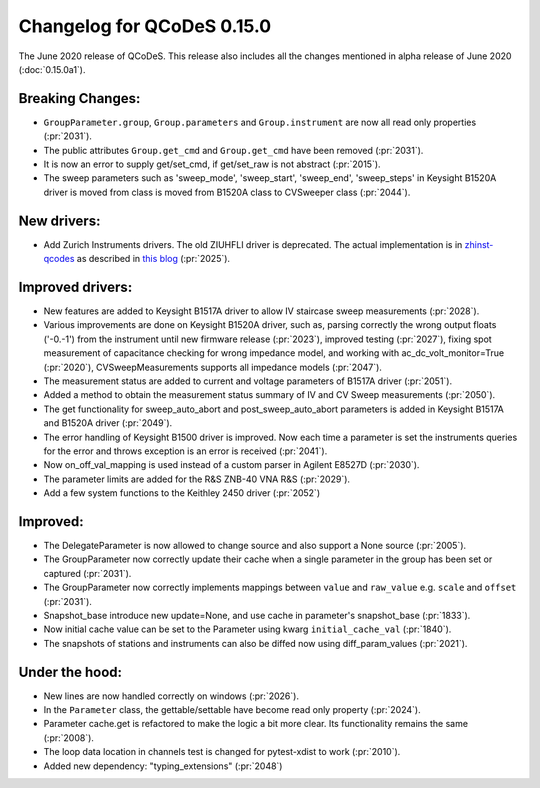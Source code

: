 Changelog for QCoDeS 0.15.0
===========================

The June 2020 release of QCoDeS. This release also includes all the changes
mentioned in alpha release of June 2020 (:doc:`0.15.0a1`).

Breaking Changes:
_________________

* ``GroupParameter.group``, ``Group.parameters`` and ``Group.instrument`` are
  now all read only properties (:pr:`2031`).
* The public attributes ``Group.get_cmd`` and ``Group.get_cmd`` have
  been removed (:pr:`2031`).
* It is now an error to supply get/set_cmd, if get/set_raw is not abstract
  (:pr:`2015`).
* The sweep parameters such as 'sweep_mode', 'sweep_start', 'sweep_end',
  'sweep_steps' in Keysight B1520A driver is moved from  class is moved from
  B1520A class to CVSweeper class (:pr:`2044`).

New drivers:
____________

* Add Zurich Instruments drivers. The old ZIUHFLI driver is deprecated. The
  actual implementation is in
  `zhinst-qcodes <https://github.com/zhinst/zhinst-qcodes/>`_
  as described in
  `this blog <https://blogs.zhinst
  .com/andrea/2020/05/24/control-your-measurements-with-qcodes-and-labber/>`_
  (:pr:`2025`).



Improved drivers:
_________________

* New features are added to Keysight B1517A driver to allow IV
  staircase sweep measurements (:pr:`2028`).
* Various improvements are done on Keysight B1520A driver, such as, parsing
  correctly the wrong output floats ('-0.-1') from the instrument until new
  firmware release (:pr:`2023`), improved testing (:pr:`2027`), fixing spot
  measurement of capacitance checking for wrong impedance model, and working
  with ac_dc_volt_monitor=True (:pr:`2020`), CVSweepMeasurements supports all
  impedance models (:pr:`2047`).
* The measurement status are added to current and voltage parameters of
  B1517A driver (:pr:`2051`).
* Added a method to obtain the measurement status summary of IV and CV Sweep
  measurements (:pr:`2050`).
* The get functionality for sweep_auto_abort and post_sweep_auto_abort
  parameters is added in Keysight B1517A and B1520A driver (:pr:`2049`).
* The error handling of Keysight B1500 driver is improved. Now each time a
  parameter is set the instruments queries for the error and throws exception
  is an error is received (:pr:`2041`).
* Now on_off_val_mapping is used instead of a custom parser in Agilent
  E8527D (:pr:`2030`).
* The parameter limits are added for the R&S ZNB-40 VNA R&S (:pr:`2029`).
* Add a few system functions to the Keithley 2450 driver (:pr:`2052`)


Improved:
_________
* The DelegateParameter is now allowed to change source and also support a
  None source (:pr:`2005`).
* The GroupParameter now correctly update their cache when a single
  parameter in the group has been set or captured (:pr:`2031`).
* The GroupParameter now correctly implements mappings between
  ``value`` and ``raw_value`` e.g. ``scale`` and ``offset`` (:pr:`2031`).
* Snapshot_base introduce new update=None, and use cache in parameter's
  snapshot_base (:pr:`1833`).
* Now initial cache value can be set to the Parameter using kwarg
  ``initial_cache_val`` (:pr:`1840`).
* The snapshots of stations and instruments can also be diffed now using
  diff_param_values (:pr:`2021`).



Under the hood:
_______________

* New lines are now handled correctly on windows (:pr:`2026`).
* In the ``Parameter`` class, the gettable/settable have become read only
  property (:pr:`2024`).
* Parameter cache.get is refactored to make the logic a bit more clear. Its
  functionality remains the same (:pr:`2008`).
* The loop data location in channels test is changed for pytest-xdist to work
  (:pr:`2010`).
* Added new dependency: "typing_extensions" (:pr:`2048`)
